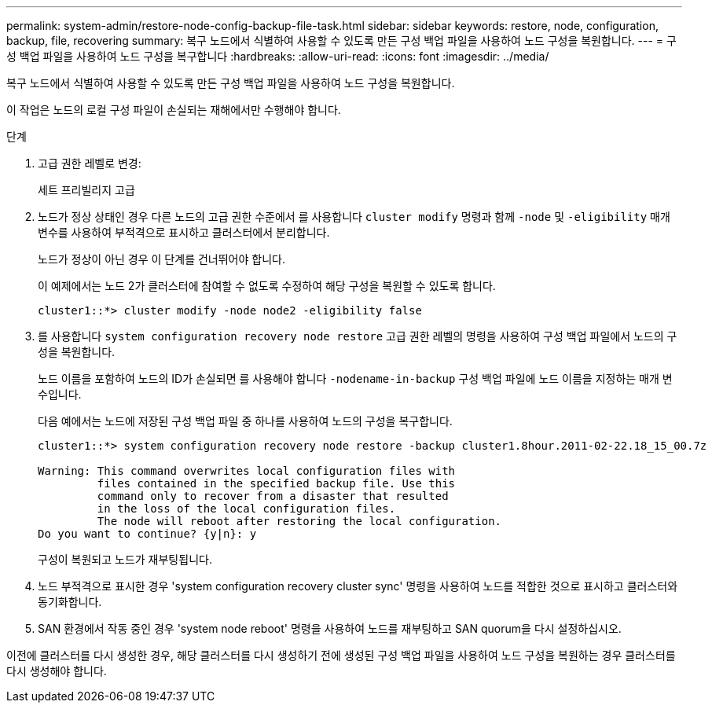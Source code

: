 ---
permalink: system-admin/restore-node-config-backup-file-task.html 
sidebar: sidebar 
keywords: restore, node, configuration, backup, file, recovering 
summary: 복구 노드에서 식별하여 사용할 수 있도록 만든 구성 백업 파일을 사용하여 노드 구성을 복원합니다. 
---
= 구성 백업 파일을 사용하여 노드 구성을 복구합니다
:hardbreaks:
:allow-uri-read: 
:icons: font
:imagesdir: ../media/


[role="lead"]
복구 노드에서 식별하여 사용할 수 있도록 만든 구성 백업 파일을 사용하여 노드 구성을 복원합니다.

이 작업은 노드의 로컬 구성 파일이 손실되는 재해에서만 수행해야 합니다.

.단계
. 고급 권한 레벨로 변경:
+
세트 프리빌리지 고급

. 노드가 정상 상태인 경우 다른 노드의 고급 권한 수준에서 를 사용합니다 `cluster modify` 명령과 함께 `-node` 및 `-eligibility` 매개 변수를 사용하여 부적격으로 표시하고 클러스터에서 분리합니다.
+
노드가 정상이 아닌 경우 이 단계를 건너뛰어야 합니다.

+
이 예제에서는 노드 2가 클러스터에 참여할 수 없도록 수정하여 해당 구성을 복원할 수 있도록 합니다.

+
[listing]
----
cluster1::*> cluster modify -node node2 -eligibility false
----
. 를 사용합니다 `system configuration recovery node restore` 고급 권한 레벨의 명령을 사용하여 구성 백업 파일에서 노드의 구성을 복원합니다.
+
노드 이름을 포함하여 노드의 ID가 손실되면 를 사용해야 합니다 `-nodename-in-backup` 구성 백업 파일에 노드 이름을 지정하는 매개 변수입니다.

+
다음 예에서는 노드에 저장된 구성 백업 파일 중 하나를 사용하여 노드의 구성을 복구합니다.

+
[listing]
----
cluster1::*> system configuration recovery node restore -backup cluster1.8hour.2011-02-22.18_15_00.7z

Warning: This command overwrites local configuration files with
         files contained in the specified backup file. Use this
         command only to recover from a disaster that resulted
         in the loss of the local configuration files.
         The node will reboot after restoring the local configuration.
Do you want to continue? {y|n}: y
----
+
구성이 복원되고 노드가 재부팅됩니다.

. 노드 부적격으로 표시한 경우 'system configuration recovery cluster sync' 명령을 사용하여 노드를 적합한 것으로 표시하고 클러스터와 동기화합니다.
. SAN 환경에서 작동 중인 경우 'system node reboot' 명령을 사용하여 노드를 재부팅하고 SAN quorum을 다시 설정하십시오.


이전에 클러스터를 다시 생성한 경우, 해당 클러스터를 다시 생성하기 전에 생성된 구성 백업 파일을 사용하여 노드 구성을 복원하는 경우 클러스터를 다시 생성해야 합니다.
